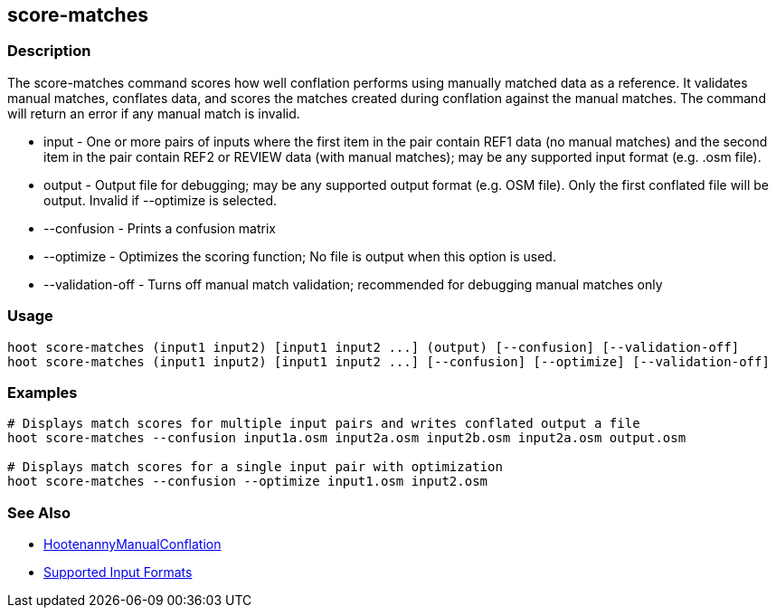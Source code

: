 [[score-matches]]
== score-matches

=== Description

The +score-matches+ command scores how well conflation performs using manually matched data as a reference. It validates 
manual matches, conflates data, and scores the matches created during conflation against the manual matches. The 
command will return an error if any manual match is invalid.

* +input+            - One or more pairs of inputs where the first item in the pair contain REF1 data (no manual matches) 
                       and the second item in the pair contain REF2 or REVIEW data (with manual matches); may be any 
                       supported input format (e.g. .osm file).
* +output+           - Output file for debugging; may be any supported output format (e.g. OSM file). Only the first 
                       conflated file will be output. Invalid if +--optimize+ is selected.
* +--confusion+      - Prints a confusion matrix
* +--optimize+       - Optimizes the scoring function; No file is output when this option is used.
* +--validation-off+ - Turns off manual match validation; recommended for debugging manual matches only

=== Usage

--------------------------------------
hoot score-matches (input1 input2) [input1 input2 ...] (output) [--confusion] [--validation-off]
hoot score-matches (input1 input2) [input1 input2 ...] [--confusion] [--optimize] [--validation-off]
--------------------------------------

=== Examples

--------------------------------------
# Displays match scores for multiple input pairs and writes conflated output a file
hoot score-matches --confusion input1a.osm input2a.osm input2b.osm input2a.osm output.osm

# Displays match scores for a single input pair with optimization
hoot score-matches --confusion --optimize input1.osm input2.osm
--------------------------------------

=== See Also

* <<hootDevGuide, HootenannyManualConflation>>
* https://github.com/ngageoint/hootenanny/blob/master/docs/user/SupportedDataFormats.asciidoc#applying-changes-1[Supported Input Formats]

